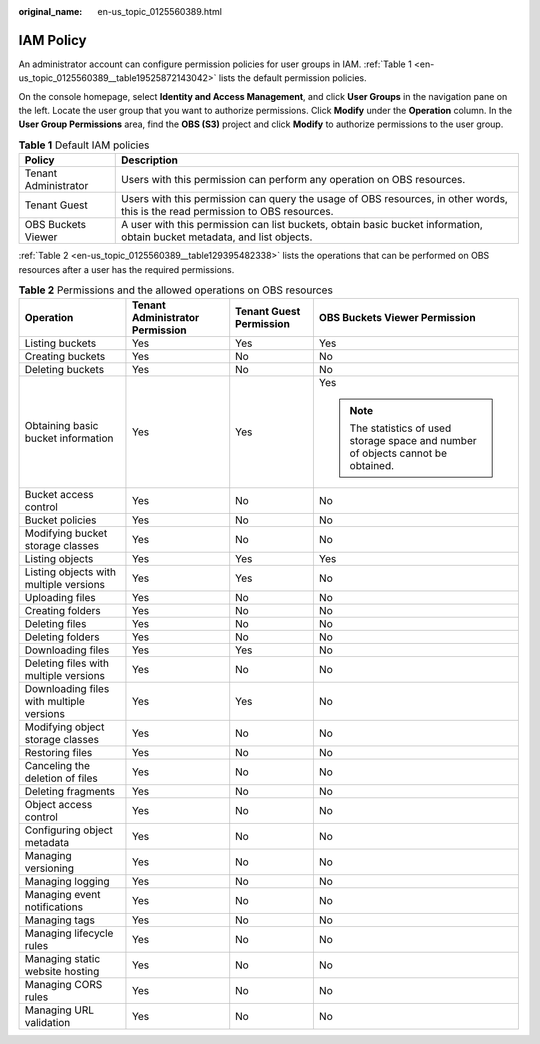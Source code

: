 :original_name: en-us_topic_0125560389.html

.. _en-us_topic_0125560389:

IAM Policy
==========

An administrator account can configure permission policies for user groups in IAM. :ref:`Table 1 <en-us_topic_0125560389__table19525872143042>` lists the default permission policies.

On the console homepage, select **Identity and Access Management**, and click **User Groups** in the navigation pane on the left. Locate the user group that you want to authorize permissions. Click **Modify** under the **Operation** column. In the **User Group Permissions** area, find the **OBS (S3)** project and click **Modify** to authorize permissions to the user group.

.. _en-us_topic_0125560389__table19525872143042:

.. table:: **Table 1** Default IAM policies

   +----------------------+--------------------------------------------------------------------------------------------------------------------------------+
   | Policy               | Description                                                                                                                    |
   +======================+================================================================================================================================+
   | Tenant Administrator | Users with this permission can perform any operation on OBS resources.                                                         |
   +----------------------+--------------------------------------------------------------------------------------------------------------------------------+
   | Tenant Guest         | Users with this permission can query the usage of OBS resources, in other words, this is the read permission to OBS resources. |
   +----------------------+--------------------------------------------------------------------------------------------------------------------------------+
   | OBS Buckets Viewer   | A user with this permission can list buckets, obtain basic bucket information, obtain bucket metadata, and list objects.       |
   +----------------------+--------------------------------------------------------------------------------------------------------------------------------+

:ref:`Table 2 <en-us_topic_0125560389__table129395482338>` lists the operations that can be performed on OBS resources after a user has the required permissions.

.. _en-us_topic_0125560389__table129395482338:

.. table:: **Table 2** Permissions and the allowed operations on OBS resources

   +------------------------------------------+---------------------------------+-------------------------+-----------------------------------------------------------------------------------+
   | Operation                                | Tenant Administrator Permission | Tenant Guest Permission | OBS Buckets Viewer Permission                                                     |
   +==========================================+=================================+=========================+===================================================================================+
   | Listing buckets                          | Yes                             | Yes                     | Yes                                                                               |
   +------------------------------------------+---------------------------------+-------------------------+-----------------------------------------------------------------------------------+
   | Creating buckets                         | Yes                             | No                      | No                                                                                |
   +------------------------------------------+---------------------------------+-------------------------+-----------------------------------------------------------------------------------+
   | Deleting buckets                         | Yes                             | No                      | No                                                                                |
   +------------------------------------------+---------------------------------+-------------------------+-----------------------------------------------------------------------------------+
   | Obtaining basic bucket information       | Yes                             | Yes                     | Yes                                                                               |
   |                                          |                                 |                         |                                                                                   |
   |                                          |                                 |                         | .. note::                                                                         |
   |                                          |                                 |                         |                                                                                   |
   |                                          |                                 |                         |    The statistics of used storage space and number of objects cannot be obtained. |
   +------------------------------------------+---------------------------------+-------------------------+-----------------------------------------------------------------------------------+
   | Bucket access control                    | Yes                             | No                      | No                                                                                |
   +------------------------------------------+---------------------------------+-------------------------+-----------------------------------------------------------------------------------+
   | Bucket policies                          | Yes                             | No                      | No                                                                                |
   +------------------------------------------+---------------------------------+-------------------------+-----------------------------------------------------------------------------------+
   | Modifying bucket storage classes         | Yes                             | No                      | No                                                                                |
   +------------------------------------------+---------------------------------+-------------------------+-----------------------------------------------------------------------------------+
   | Listing objects                          | Yes                             | Yes                     | Yes                                                                               |
   +------------------------------------------+---------------------------------+-------------------------+-----------------------------------------------------------------------------------+
   | Listing objects with multiple versions   | Yes                             | Yes                     | No                                                                                |
   +------------------------------------------+---------------------------------+-------------------------+-----------------------------------------------------------------------------------+
   | Uploading files                          | Yes                             | No                      | No                                                                                |
   +------------------------------------------+---------------------------------+-------------------------+-----------------------------------------------------------------------------------+
   | Creating folders                         | Yes                             | No                      | No                                                                                |
   +------------------------------------------+---------------------------------+-------------------------+-----------------------------------------------------------------------------------+
   | Deleting files                           | Yes                             | No                      | No                                                                                |
   +------------------------------------------+---------------------------------+-------------------------+-----------------------------------------------------------------------------------+
   | Deleting folders                         | Yes                             | No                      | No                                                                                |
   +------------------------------------------+---------------------------------+-------------------------+-----------------------------------------------------------------------------------+
   | Downloading files                        | Yes                             | Yes                     | No                                                                                |
   +------------------------------------------+---------------------------------+-------------------------+-----------------------------------------------------------------------------------+
   | Deleting files with multiple versions    | Yes                             | No                      | No                                                                                |
   +------------------------------------------+---------------------------------+-------------------------+-----------------------------------------------------------------------------------+
   | Downloading files with multiple versions | Yes                             | Yes                     | No                                                                                |
   +------------------------------------------+---------------------------------+-------------------------+-----------------------------------------------------------------------------------+
   | Modifying object storage classes         | Yes                             | No                      | No                                                                                |
   +------------------------------------------+---------------------------------+-------------------------+-----------------------------------------------------------------------------------+
   | Restoring files                          | Yes                             | No                      | No                                                                                |
   +------------------------------------------+---------------------------------+-------------------------+-----------------------------------------------------------------------------------+
   | Canceling the deletion of files          | Yes                             | No                      | No                                                                                |
   +------------------------------------------+---------------------------------+-------------------------+-----------------------------------------------------------------------------------+
   | Deleting fragments                       | Yes                             | No                      | No                                                                                |
   +------------------------------------------+---------------------------------+-------------------------+-----------------------------------------------------------------------------------+
   | Object access control                    | Yes                             | No                      | No                                                                                |
   +------------------------------------------+---------------------------------+-------------------------+-----------------------------------------------------------------------------------+
   | Configuring object metadata              | Yes                             | No                      | No                                                                                |
   +------------------------------------------+---------------------------------+-------------------------+-----------------------------------------------------------------------------------+
   | Managing versioning                      | Yes                             | No                      | No                                                                                |
   +------------------------------------------+---------------------------------+-------------------------+-----------------------------------------------------------------------------------+
   | Managing logging                         | Yes                             | No                      | No                                                                                |
   +------------------------------------------+---------------------------------+-------------------------+-----------------------------------------------------------------------------------+
   | Managing event notifications             | Yes                             | No                      | No                                                                                |
   +------------------------------------------+---------------------------------+-------------------------+-----------------------------------------------------------------------------------+
   | Managing tags                            | Yes                             | No                      | No                                                                                |
   +------------------------------------------+---------------------------------+-------------------------+-----------------------------------------------------------------------------------+
   | Managing lifecycle rules                 | Yes                             | No                      | No                                                                                |
   +------------------------------------------+---------------------------------+-------------------------+-----------------------------------------------------------------------------------+
   | Managing static website hosting          | Yes                             | No                      | No                                                                                |
   +------------------------------------------+---------------------------------+-------------------------+-----------------------------------------------------------------------------------+
   | Managing CORS rules                      | Yes                             | No                      | No                                                                                |
   +------------------------------------------+---------------------------------+-------------------------+-----------------------------------------------------------------------------------+
   | Managing URL validation                  | Yes                             | No                      | No                                                                                |
   +------------------------------------------+---------------------------------+-------------------------+-----------------------------------------------------------------------------------+
